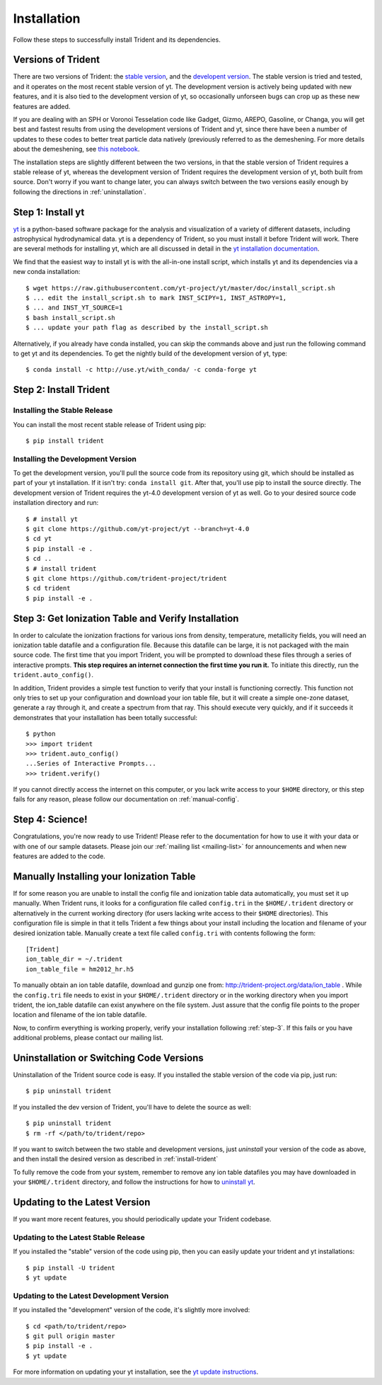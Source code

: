 .. _installation:

Installation
============

Follow these steps to successfully install Trident and its dependencies.

.. _versions:

Versions of Trident
-------------------

There are two versions of Trident: the `stable version
<http://trident.readthedocs.io/en/stable>`_, and the `developent version
<http://trident.readthedocs.io/en/latest>`_.  The stable version is tried and
tested, and it operates on the most recent stable version of yt.  The
development version is actively being updated with new features, and it is
also tied to the development version of yt, so occasionally unforseen bugs
can crop up as these new features are added.

If you are dealing with an SPH or Voronoi Tesselation code like Gadget, Gizmo,
AREPO, Gasoline, or Changa, you will get best and fastest results from using the
development versions of Trident and yt, since there have been a number of
updates to these codes to better treat particle data natively (previously
referred to as the demeshening.  For more details about the demeshening, see
`this notebook
<https://nbviewer.jupyter.org/url/trident-project.org/notebooks/trident_demesh_install.ipynb>`_.

The installation steps are slightly different between the two versions, in that
the stable version of Trident requires a stable release of yt, whereas
the development version of Trident requires the development version of yt, both
built from source.  Don't worry if you want to change later, you can always
switch between the two versions easily enough by following the directions in
:ref:`uninstallation`.

.. _step-1:

Step 1: Install yt
------------------

`yt <http://yt-project.org>`_ is a python-based software package for the
analysis and visualization of a variety of different datasets, including
astrophysical hydrodynamical data.  yt is a dependency of Trident, so you
must install it before Trident will work.  There are several methods for
installing yt, which are all discussed in detail in the `yt installation
documentation <http://yt-project.org/doc/installing.html>`_.

We find that the easiest way to install yt is with the all-in-one install
script, which installs yt and its dependencies via a new conda installation::

    $ wget https://raw.githubusercontent.com/yt-project/yt/master/doc/install_script.sh
    $ ... edit the install_script.sh to mark INST_SCIPY=1, INST_ASTROPY=1,
    $ ... and INST_YT_SOURCE=1
    $ bash install_script.sh
    $ ... update your path flag as described by the install_script.sh

Alternatively, if you already have conda installed, you can skip the commands
above and just run the following command to get yt and its dependencies.
To get the nightly build of the development version of yt, type::

    $ conda install -c http://use.yt/with_conda/ -c conda-forge yt

.. _install-trident:
.. _step-2:

Step 2: Install Trident
-----------------------

Installing the Stable Release
^^^^^^^^^^^^^^^^^^^^^^^^^^^^^

You can install the most recent stable release of Trident using pip::

    $ pip install trident

.. _install-dev:

Installing the Development Version
^^^^^^^^^^^^^^^^^^^^^^^^^^^^^^^^^^

To get the development version, you'll pull the source code from its
repository using git, which should be installed as part of your yt
installation.  If it isn't try: ``conda install git``.  After that, you'll
use pip to install the source directly. The development version of Trident
requires the yt-4.0 development version of yt as well. Go to your desired
source code installation directory and run::

    $ # install yt
    $ git clone https://github.com/yt-project/yt --branch=yt-4.0
    $ cd yt
    $ pip install -e .
    $ cd ..
    $ # install trident
    $ git clone https://github.com/trident-project/trident
    $ cd trident
    $ pip install -e .

.. _step-3:

Step 3: Get Ionization Table and Verify Installation
----------------------------------------------------

In order to calculate the ionization fractions for various ions from
density, temperature, metallicity fields, you will need an ionization table
datafile and a configuration file.  Because this datafile can be large, it is
not packaged with the main source code.  The first time that you import
Trident, you will be prompted to download these files through a series of
interactive prompts.  **This step requires an internet connection the first
time you run it.** To initiate this directly, run the ``trident.auto_config()``.

In addition, Trident provides a simple test function to verify that your
install is functioning correctly.  This function not only tries to set up
your configuration and download your ion table file, but it will
create a simple one-zone dataset, generate a ray through it, and
create a spectrum from that ray.  This should execute very quickly,
and if it succeeds it demonstrates that your installation has been totally
successful::

    $ python
    >>> import trident
    >>> trident.auto_config()
    ...Series of Interactive Prompts...
    >>> trident.verify()

If you cannot directly access the internet on this computer, or you lack write
access to your ``$HOME`` directory, or this step fails for any reason, please
follow our documentation on :ref:`manual-config`.

.. _step-4:

Step 4: Science!
----------------

Congratulations, you're now ready to use Trident!  Please refer to the
documentation for how to use it with your data or with one of our sample
datasets.  Please join our :ref:`mailing list
<mailing-list>` for announcements and when new features are added to the code.

.. _manual-config:

Manually Installing your Ionization Table
-----------------------------------------

If for some reason you are unable to install the config file and ionization
table data automatically, you must set it up manually.  When Trident runs,
it looks for a configuration file called ``config.tri`` in the
``$HOME/.trident`` directory or alternatively in the current working
directory (for users lacking write access to their ``$HOME`` directories).
This configuration file is simple in that it tells Trident a few things about
your install including the location and filename of your desired ionization
table.  Manually create a text file called ``config.tri`` with contents
following the form::

    [Trident]
    ion_table_dir = ~/.trident
    ion_table_file = hm2012_hr.h5

To manually obtain an ion table datafile, download and gunzip one from:
http://trident-project.org/data/ion_table .  While the ``config.tri`` file needs
to exist in your ``$HOME/.trident`` directory or in the working directory
when you import trident, the ion_table datafile can exist anywhere on the
file system.  Just assure that the config file points to the proper location
and filename of the ion table datafile.

Now, to confirm everything is working properly, verify your installation
following :ref:`step-3`.  If this fails or you have additional problems,
please contact our mailing list.

.. _uninstallation:

Uninstallation or Switching Code Versions
-----------------------------------------

Uninstallation of the Trident source code is easy.  If you installed the
stable version of the code via pip, just run::

    $ pip uninstall trident

If you installed the dev version of Trident, you'll have to delete the source
as well::

    $ pip uninstall trident
    $ rm -rf </path/to/trident/repo>

If you want to switch between the two stable and development versions, just
*uninstall* your version of the code as above, and then install the desired
version as described in :ref:`install-trident`

To fully remove the code from your system, remember to remove any ion table
datafiles you may have downloaded in your ``$HOME/.trident`` directory,
and follow the instructions for how to `uninstall yt
<http://yt-project.org/docs/dev/installing.html>`_.

.. _updating:

Updating to the Latest Version
------------------------------

If you want more recent features, you should periodically update your Trident
codebase.

Updating to the Latest Stable Release
^^^^^^^^^^^^^^^^^^^^^^^^^^^^^^^^^^^^^

If you installed the "stable" version of the code using pip, then
you can easily update your trident and yt installations::

    $ pip install -U trident
    $ yt update

Updating to the Latest Development Version
^^^^^^^^^^^^^^^^^^^^^^^^^^^^^^^^^^^^^^^^^^

If you installed the "development" version of the code, it's slightly more
involved::

    $ cd <path/to/trident/repo>
    $ git pull origin master
    $ pip install -e .
    $ yt update

For more information on updating your yt installation, see the `yt update
instructions
<http://yt-project.org/docs/dev/installing.html#updating-yt-and-its-dependencies>`_.

